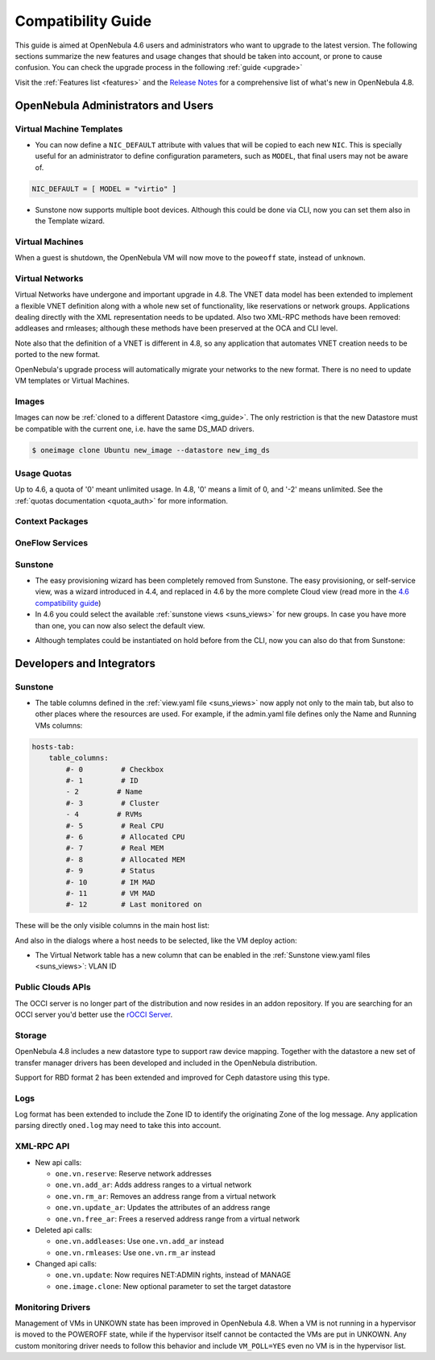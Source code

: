 .. _compatibility:

====================
Compatibility Guide
====================

This guide is aimed at OpenNebula 4.6 users and administrators who want to upgrade to the latest version. The following sections summarize the new features and usage changes that should be taken into account, or prone to cause confusion. You can check the upgrade process in the following :ref:`guide <upgrade>`

Visit the :ref:`Features list <features>` and the `Release Notes <http://opennebula.org/software/release/>`_ for a comprehensive list of what's new in OpenNebula 4.8.

OpenNebula Administrators and Users
================================================================================

Virtual Machine Templates
--------------------------------------------------------------------------------

- You can now define a ``NIC_DEFAULT`` attribute with values that will be copied to each new ``NIC``. This is specially useful for an administrator to define configuration parameters, such as ``MODEL``, that final users may not be aware of.

.. code::

    NIC_DEFAULT = [ MODEL = "virtio" ]

- Sunstone now supports multiple boot devices. Although this could be done via CLI, now you can set them also in the Template wizard.

|sunstone_multi_boot|


Virtual Machines
--------------------------------------------------------------------------------

When a guest is shutdown, the OpenNebula VM will now move to the ``poweoff`` state, instead of ``unknown``.

Virtual Networks
--------------------------------------------------------------------------------

Virtual Networks have undergone and important upgrade in 4.8. The VNET data model has been extended to implement a flexible VNET definition along with a whole new set of functionality, like reservations or network groups. Applications dealing directly with the XML representation needs to be updated. Also two XML-RPC methods have been removed: addleases and rmleases; although these methods have been preserved at the OCA and CLI level.

Note also that the definition of a VNET is different in 4.8, so any application that automates VNET creation needs to be ported to the new format.

OpenNebula's upgrade process will automatically migrate your networks to the new format. There is no need to update VM templates or Virtual Machines.

.. todo:: #2318 Block ARP cache poisoning in openvswitch

Images
--------------------------------------------------------------------------------

Images can now be :ref:`cloned to a different Datastore <img_guide>`. The only restriction is that the new Datastore must be compatible with the current one, i.e. have the same DS_MAD drivers.

.. code::

    $ oneimage clone Ubuntu new_image --datastore new_img_ds

Usage Quotas
--------------------------------------------------------------------------------

Up to 4.6, a quota of '0' meant unlimited usage. In 4.8, '0' means a limit of 0, and '-2' means unlimited. See the :ref:`quotas documentation <quota_auth>` for more information.

Context Packages
--------------------------------------------------------------------------------

.. todo:: #2927 GATEWAY_IFACE

.. todo:: #2395 windows guest context


OneFlow Services
--------------------------------------------------------------------------------

.. todo:: #2917 Pass information between roles, using onegate facilities

Sunstone
--------------------------------------------------------------------------------

- The easy provisioning wizard has been completely removed from Sunstone. The easy provisioning, or self-service view, was a wizard introduced in 4.4, and replaced in 4.6 by the more complete Cloud view (read more in the `4.6 compatibility guide <http://docs.opennebula.org/4.6/release_notes/release_notes/compatibility.html#sunstone-cloud-view>`_)
- In 4.6 you could select the available :ref:`sunstone views <suns_views>` for new groups. In case you have more than one, you can now also select the default view.

|sunstone_group_defview|

- Although templates could be instantiated on hold before from the CLI, now you can also do that from Sunstone:

|sunstone_instantiate_hold|

.. todo:: #2976 Search user table in Sunstone by any attribute in the user template
.. todo:: #2971 Add acct statistics to user dashboard (there is no user tab)
.. todo:: #2934 Add rename and modify description/logo for templates
.. todo:: #2977 Customize available actions in cloud/admin views


Developers and Integrators
================================================================================

Sunstone
--------------------------------------------------------------------------------

- The table columns defined in the :ref:`view.yaml file <suns_views>` now apply not only to the main tab, but also to other places where the resources are used. For example, if the admin.yaml file defines only the Name and Running VMs columns:

.. code::

    hosts-tab:
        table_columns:
            #- 0         # Checkbox
            #- 1         # ID
            - 2         # Name
            #- 3         # Cluster
            - 4         # RVMs
            #- 5         # Real CPU
            #- 6         # Allocated CPU
            #- 7         # Real MEM
            #- 8         # Allocated MEM
            #- 9         # Status
            #- 10        # IM MAD
            #- 11        # VM MAD
            #- 12        # Last monitored on

These will be the only visible columns in the main host list:

|sunstone_yaml_columns1|

And also in the dialogs where a host needs to be selected, like the VM deploy action:

|sunstone_yaml_columns2|

- The Virtual Network table has a new column that can be enabled in the :ref:`Sunstone view.yaml files <suns_views>`: VLAN ID

Public Clouds APIs
--------------------------------------------------------------------------------

The OCCI server is no longer part of the distribution and now resides in an addon repository. If you are searching for an OCCI server you'd better use the `rOCCI Server <http://gwdg.github.io/rOCCI-server/>`_.

.. todo:: add OCCI addon repo URL

Storage
--------------------------------------------------------------------------------

OpenNebula 4.8 includes a new datastore type to support raw device mapping. Together with the datastore a new set of transfer manager drivers has been developed and included in the OpenNebula distribution.

Support for RBD format 2 has been extended and improved for Ceph datastore using this type.

Logs
--------------------------------------------------------------------------------

Log format has been extended to include the Zone ID to identify the originating Zone of the log message. Any application parsing directly ``oned.log`` may need to take this into account.

XML-RPC API
--------------------------------------------------------------------------------

* New api calls:

  * ``one.vn.reserve``: Reserve network addresses
  * ``one.vn.add_ar``: Adds address ranges to a virtual network
  * ``one.vn.rm_ar``: Removes an address range from a virtual network
  * ``one.vn.update_ar``: Updates the attributes of an address range
  * ``one.vn.free_ar``: Frees a reserved address range from a virtual network

* Deleted api calls:

  * ``one.vn.addleases``: Use ``one.vn.add_ar`` instead
  * ``one.vn.rmleases``: Use ``one.vn.rm_ar`` instead

* Changed api calls:

  * ``one.vn.update``: Now requires NET:ADMIN rights, instead of MANAGE
  * ``one.image.clone``: New optional parameter to set the target datastore

Monitoring Drivers
--------------------------------------------------------------------------------

Management of VMs in UNKOWN state has been improved in OpenNebula 4.8. When a
VM is not running in a hypervisor is moved to the POWEROFF state, while if the
hypervisor itself cannot be contacted the VMs are put in UNKOWN. Any custom monitoring driver needs to follow this behavior and include ``VM_POLL=YES`` even no VM is in the hypervisor list.


.. |sunstone_group_defview| image:: /images/sunstone_group_defview.png
.. |sunstone_multi_boot| image:: /images/sunstone_multi_boot.png
.. |sunstone_instantiate_hold| image:: /images/sunstone_instantiate_hold.png
.. |sunstone_yaml_columns1| image:: /images/sunstone_yaml_columns1.png
.. |sunstone_yaml_columns2| image:: /images/sunstone_yaml_columns2.png
